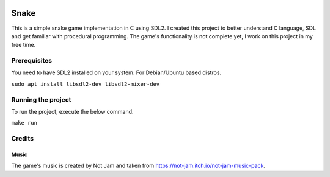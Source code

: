 .. image:: screenshots/snake.png
   :align: center

======
Snake
======

This is a simple snake game implementation in C using SDL2. I created this project to better understand C language, SDL and get familiar with procedural programming. The game's functionality is not complete yet, I work on this project in my free time.

Prerequisites
=============

You need to have SDL2 installed on your system. For Debian/Ubuntu based distros.

``sudo apt install libsdl2-dev libsdl2-mixer-dev``

Running the project
===================

To run the project, execute the below command.

``make run``

Credits
=======

Music
-----

The game's music is created by Not Jam and taken from https://not-jam.itch.io/not-jam-music-pack.

